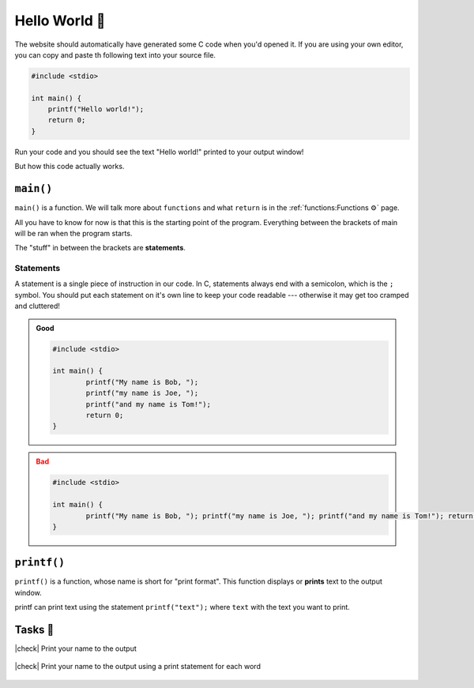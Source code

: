 Hello World 👋
===============

The website should automatically have generated some C code when you'd opened it. If you are using your own editor, you can copy and paste th following text into your source file.

.. code-block:: c

	#include <stdio>

	int main() {
	    printf("Hello world!");
	    return 0;
	}

Run your code and you should see the text "Hello world!" printed to your output window!

But how this code actually works.

``main()``
----------

``main()`` is a function. We will talk more about ``functions`` and what ``return`` is in the :ref:`functions:Functions ⚙️` page. 

All you have to know for now is that this is the starting point of the program. Everything between the brackets of main will be ran when the program starts.

The "stuff" in between the brackets are **statements**.

Statements
^^^^^^^^^^

A statement is a single piece of instruction in our code. In C, statements always end with a semicolon, which is the ``;`` symbol. You should put each statement on it's own line to keep your code readable --- otherwise it may get too cramped and cluttered!

.. admonition:: Good
	:class: tip

	.. code-block:: c

		#include <stdio>

		int main() {
			printf("My name is Bob, ");
			printf("my name is Joe, "); 
			printf("and my name is Tom!"); 
			return 0;
		}


.. admonition:: Bad
	:class: attention
	
	.. code-block:: c

		#include <stdio>

		int main() {
			printf("My name is Bob, "); printf("my name is Joe, "); printf("and my name is Tom!"); return 0;
		}

``printf()``
------------

``printf()`` is a function, whose name is short for "print format". This function displays or **prints** text to the output window. 

printf can print text using the statement ``printf("text");`` where ``text`` with the text you want to print.

.. seealso::

	We will talk more about functions later in a the :ref:`functions:Functions ⚙️` chapter.

Tasks 🎯
-------

.. |check| raw:: html

    <input type="checkbox">

|check| Print your name to the output

	.. collapse:: Solution ✅

		.. code-block:: c

			#include <stdio>

			int main() {
				printf("My name is Bob!");
				return 0;
			}

|check| Print your name to the output using a print statement for each word

	.. collapse:: Solution ✅

		.. code-block:: c

			#include <stdio>

			int main() {
				printf("My ");
				printf("name ");
				printf("is ");
				printf("bob ");
				return 0;
			}
